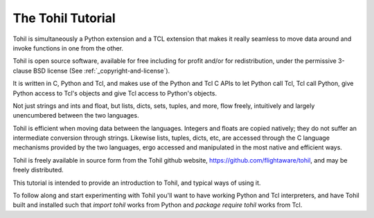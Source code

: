 .. _tutorial-index:

######################
  The Tohil Tutorial
######################

Tohil is simultaneously a Python extension and a TCL extension that
makes it really seamless to move data around and invoke functions in
one from the other.

Tohil is open source software, available for free including for profit and/or for redistribution, under the permissive 3-clause BSD license (See :ref:`_copyright-and-license`).

It is written in C, Python and Tcl, and makes use of the Python and Tcl C APIs
to let Python call Tcl, Tcl call Python, give Python access to Tcl's
objects and give Tcl access to Python's objects.

Not just strings and ints and float, but lists, dicts, sets, tuples, and
more, flow freely, intuitively and largely unencumbered between the two
languages.

Tohil is efficient when moving data between the languages.
Integers and floats are copied natively; they do not suffer an
intermediate conversion through strings.  Likewise lists, tuples, dicts,
etc, are accessed through the C language mechanisms provided by the two
languages, ergo accessed and manipulated in the most native and efficient
ways.

Tohil is freely available
in source form from the Tohil github website,
https://github.com/flightaware/tohil, and may be freely distributed.

This tutorial is intended to provide an introduction to Tohil, and
typical ways of using it.

To follow along and start experimenting with Tohil you'll want to have  working Python
and Tcl interpreters, and have
Tohil built and installed such that `import tohil` works from
Python and `package require tohil` works from Tcl.


